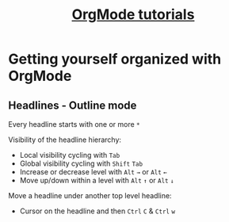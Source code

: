 #+TITLE: [[https://www.youtube.com/watch?v=sQS06Qjnkcc&list=PLVtKhBrRV_ZkPnBtt_TD1Cs9PJlU0IIdE][OrgMode tutorials]]

* Getting yourself organized with OrgMode

** Headlines - Outline mode

Every headline starts with one or more =*=

Visibility of the headline hierarchy:
- Local visibility cycling with =Tab=
- Global visibility cycling with =Shift= =Tab=
- Increase or decrease level with =Alt= =→= or =Alt= =←=
- Move up/down within a level with =Alt= =↑= or =Alt= =↓=

Move a headline under another top level headline:
- Cursor on the headline and then =Ctrl= =C= & =Ctrl= =w=
